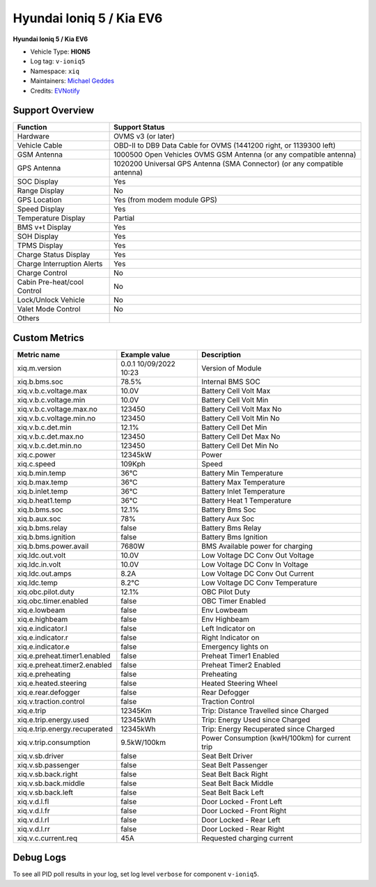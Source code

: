 =========================
Hyundai Ioniq 5 / Kia EV6
=========================

**Hyundai Ioniq 5 / Kia EV6**

- Vehicle Type: **HION5**
- Log tag: ``v-ioniq5``
- Namespace: ``xiq``
- Maintainers: `Michael Geddes <frog@bunyip.wheelycreek.net>`_
- Credits: `EVNotify <https://github.com/EVNotify>`_


----------------
Support Overview
----------------

=========================== ==============
Function                    Support Status
=========================== ==============
Hardware                    OVMS v3 (or later)
Vehicle Cable               OBD-II to DB9 Data Cable for OVMS (1441200 right, or 1139300 left)
GSM Antenna                 1000500 Open Vehicles OVMS GSM Antenna (or any compatible antenna)
GPS Antenna                 1020200 Universal GPS Antenna (SMA Connector) (or any compatible antenna)
SOC Display                 Yes
Range Display               No
GPS Location                Yes (from modem module GPS)
Speed Display               Yes
Temperature Display         Partial
BMS v+t Display             Yes
SOH Display                 Yes
TPMS Display                Yes
Charge Status Display       Yes
Charge Interruption Alerts  Yes
Charge Control              No
Cabin Pre-heat/cool Control No
Lock/Unlock Vehicle         No
Valet Mode Control          No
Others
=========================== ==============


--------------
Custom Metrics
--------------

======================================== ======================== ============================================
Metric name                              Example value            Description
======================================== ======================== ============================================
xiq.m.version                            0.0.1 10/09/2022 10:23   Version of Module
xiq.b.bms.soc                            78.5%                    Internal BMS SOC

xiq.v.b.c.voltage.max                    10.0V                    Battery Cell Volt Max
xiq.v.b.c.voltage.min                    10.0V                    Battery Cell Volt Min
xiq.v.b.c.voltage.max.no                 123450                   Battery Cell Volt Max No
xiq.v.b.c.voltage.min.no                 123450                   Battery Cell Volt Min No
xiq.v.b.c.det.min                        12.1%                    Battery Cell Det Min
xiq.v.b.c.det.max.no                     123450                   Battery Cell Det Max No
xiq.v.b.c.det.min.no                     123450                   Battery Cell Det Min No
xiq.c.power                              12345kW                  Power
xiq.c.speed                              109Kph                   Speed
xiq.b.min.temp                           36°C                     Battery Min Temperature
xiq.b.max.temp                           36°C                     Battery Max Temperature
xiq.b.inlet.temp                         36°C                     Battery Inlet Temperature
xiq.b.heat1.temp                         36°C                     Battery Heat 1 Temperature
xiq.b.bms.soc                            12.1%                    Battery Bms Soc
xiq.b.aux.soc                            78%                      Battery Aux Soc
xiq.b.bms.relay                          false                    Battery Bms Relay             
xiq.b.bms.ignition                       false                    Battery Bms Ignition             
xiq.b.bms.power.avail                    7680W                    BMS Available power for charging
xiq.ldc.out.volt                         10.0V                    Low Voltage DC Conv Out Voltage
xiq.ldc.in.volt                          10.0V                    Low Voltage DC Conv In Voltage
xiq.ldc.out.amps                         8.2A                     Low Voltage DC Conv Out Current
xiq.ldc.temp                             8.2°C                    Low Voltage DC Conv Temperature
xiq.obc.pilot.duty                       12.1%                    OBC Pilot Duty
xiq.obc.timer.enabled                    false                    OBC Timer Enabled             
xiq.e.lowbeam                            false                    Env Lowbeam             
xiq.e.highbeam                           false                    Env Highbeam             
xiq.e.indicator.l                        false                    Left Indicator on
xiq.e.indicator.r                        false                    Right Indicator on
xiq.e.indicator.e                        false                    Emergency lights on
xiq.e.preheat.timer1.enabled             false                    Preheat Timer1 Enabled             
xiq.e.preheat.timer2.enabled             false                    Preheat Timer2 Enabled             
xiq.e.preheating                         false                    Preheating             
xiq.e.heated.steering                    false                    Heated Steering Wheel             
xiq.e.rear.defogger                      false                    Rear Defogger             
xiq.v.traction.control                   false                    Traction Control             
xiq.e.trip                               12345Km                  Trip: Distance Travelled since Charged
xiq.e.trip.energy.used                   12345kWh                 Trip: Energy Used since Charged
xiq.e.trip.energy.recuperated            12345kWh                 Trip: Energy Recuperated since Charged
xiq.v.trip.consumption                   9.5kW/100km              Power Consumption (kwH/100km) for current trip
xiq.v.sb.driver                          false                    Seat Belt Driver             
xiq.v.sb.passenger                       false                    Seat Belt Passenger             
xiq.v.sb.back.right                      false                    Seat Belt Back Right             
xiq.v.sb.back.middle                     false                    Seat Belt Back Middle             
xiq.v.sb.back.left                       false                    Seat Belt Back Left             
xiq.v.d.l.fl                             false                    Door Locked - Front Left             
xiq.v.d.l.fr                             false                    Door Locked - Front Right             
xiq.v.d.l.rl                             false                    Door Locked - Rear Left             
xiq.v.d.l.rr                             false                    Door Locked - Rear Right
xiq.v.c.current.req                      45A                      Requested charging current

======================================== ======================== ============================================


----------
Debug Logs
----------

To see all PID poll results in your log, set log level ``verbose`` for component ``v-ioniq5``.

